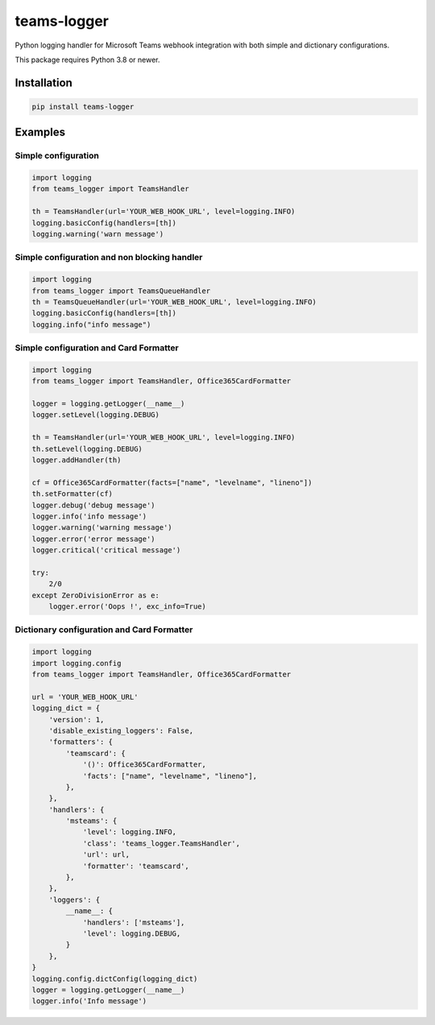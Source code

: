 teams-logger
===================

Python logging handler for Microsoft Teams webhook integration with both simple and dictionary configurations.

This package requires Python 3.8 or newer.

Installation
------------
.. code-block:: bash

    pip install teams-logger

Examples
--------
Simple configuration
''''''''''''''''''''
.. code-block:: python

  import logging
  from teams_logger import TeamsHandler

  th = TeamsHandler(url='YOUR_WEB_HOOK_URL', level=logging.INFO)
  logging.basicConfig(handlers=[th])
  logging.warning('warn message')

Simple configuration and non blocking handler
'''''''''''''''''''''''''''''''''''''''''''''
.. code-block:: python

  import logging
  from teams_logger import TeamsQueueHandler
  th = TeamsQueueHandler(url='YOUR_WEB_HOOK_URL', level=logging.INFO)
  logging.basicConfig(handlers=[th])
  logging.info("info message")

Simple configuration and Card Formatter
'''''''''''''''''''''''''''''''''''''''
.. code-block:: python

  import logging
  from teams_logger import TeamsHandler, Office365CardFormatter

  logger = logging.getLogger(__name__)
  logger.setLevel(logging.DEBUG)

  th = TeamsHandler(url='YOUR_WEB_HOOK_URL', level=logging.INFO)
  th.setLevel(logging.DEBUG)
  logger.addHandler(th)

  cf = Office365CardFormatter(facts=["name", "levelname", "lineno"])
  th.setFormatter(cf)
  logger.debug('debug message')
  logger.info('info message')
  logger.warning('warning message')
  logger.error('error message')
  logger.critical('critical message')

  try:
      2/0
  except ZeroDivisionError as e:
      logger.error('Oops !', exc_info=True)

Dictionary configuration and Card Formatter
'''''''''''''''''''''''''''''''''''''''''''
.. code-block:: python

  import logging
  import logging.config
  from teams_logger import TeamsHandler, Office365CardFormatter

  url = 'YOUR_WEB_HOOK_URL'
  logging_dict = {
      'version': 1, 
      'disable_existing_loggers': False,
      'formatters': {
          'teamscard': {
              '()': Office365CardFormatter,
              'facts': ["name", "levelname", "lineno"],
          },
      },
      'handlers': {
          'msteams': {
              'level': logging.INFO,
              'class': 'teams_logger.TeamsHandler',
              'url': url,
              'formatter': 'teamscard',
          },
      },
      'loggers': {
          __name__: {
              'handlers': ['msteams'],
              'level': logging.DEBUG,
          }
      },
  }
  logging.config.dictConfig(logging_dict)
  logger = logging.getLogger(__name__)
  logger.info('Info message')
